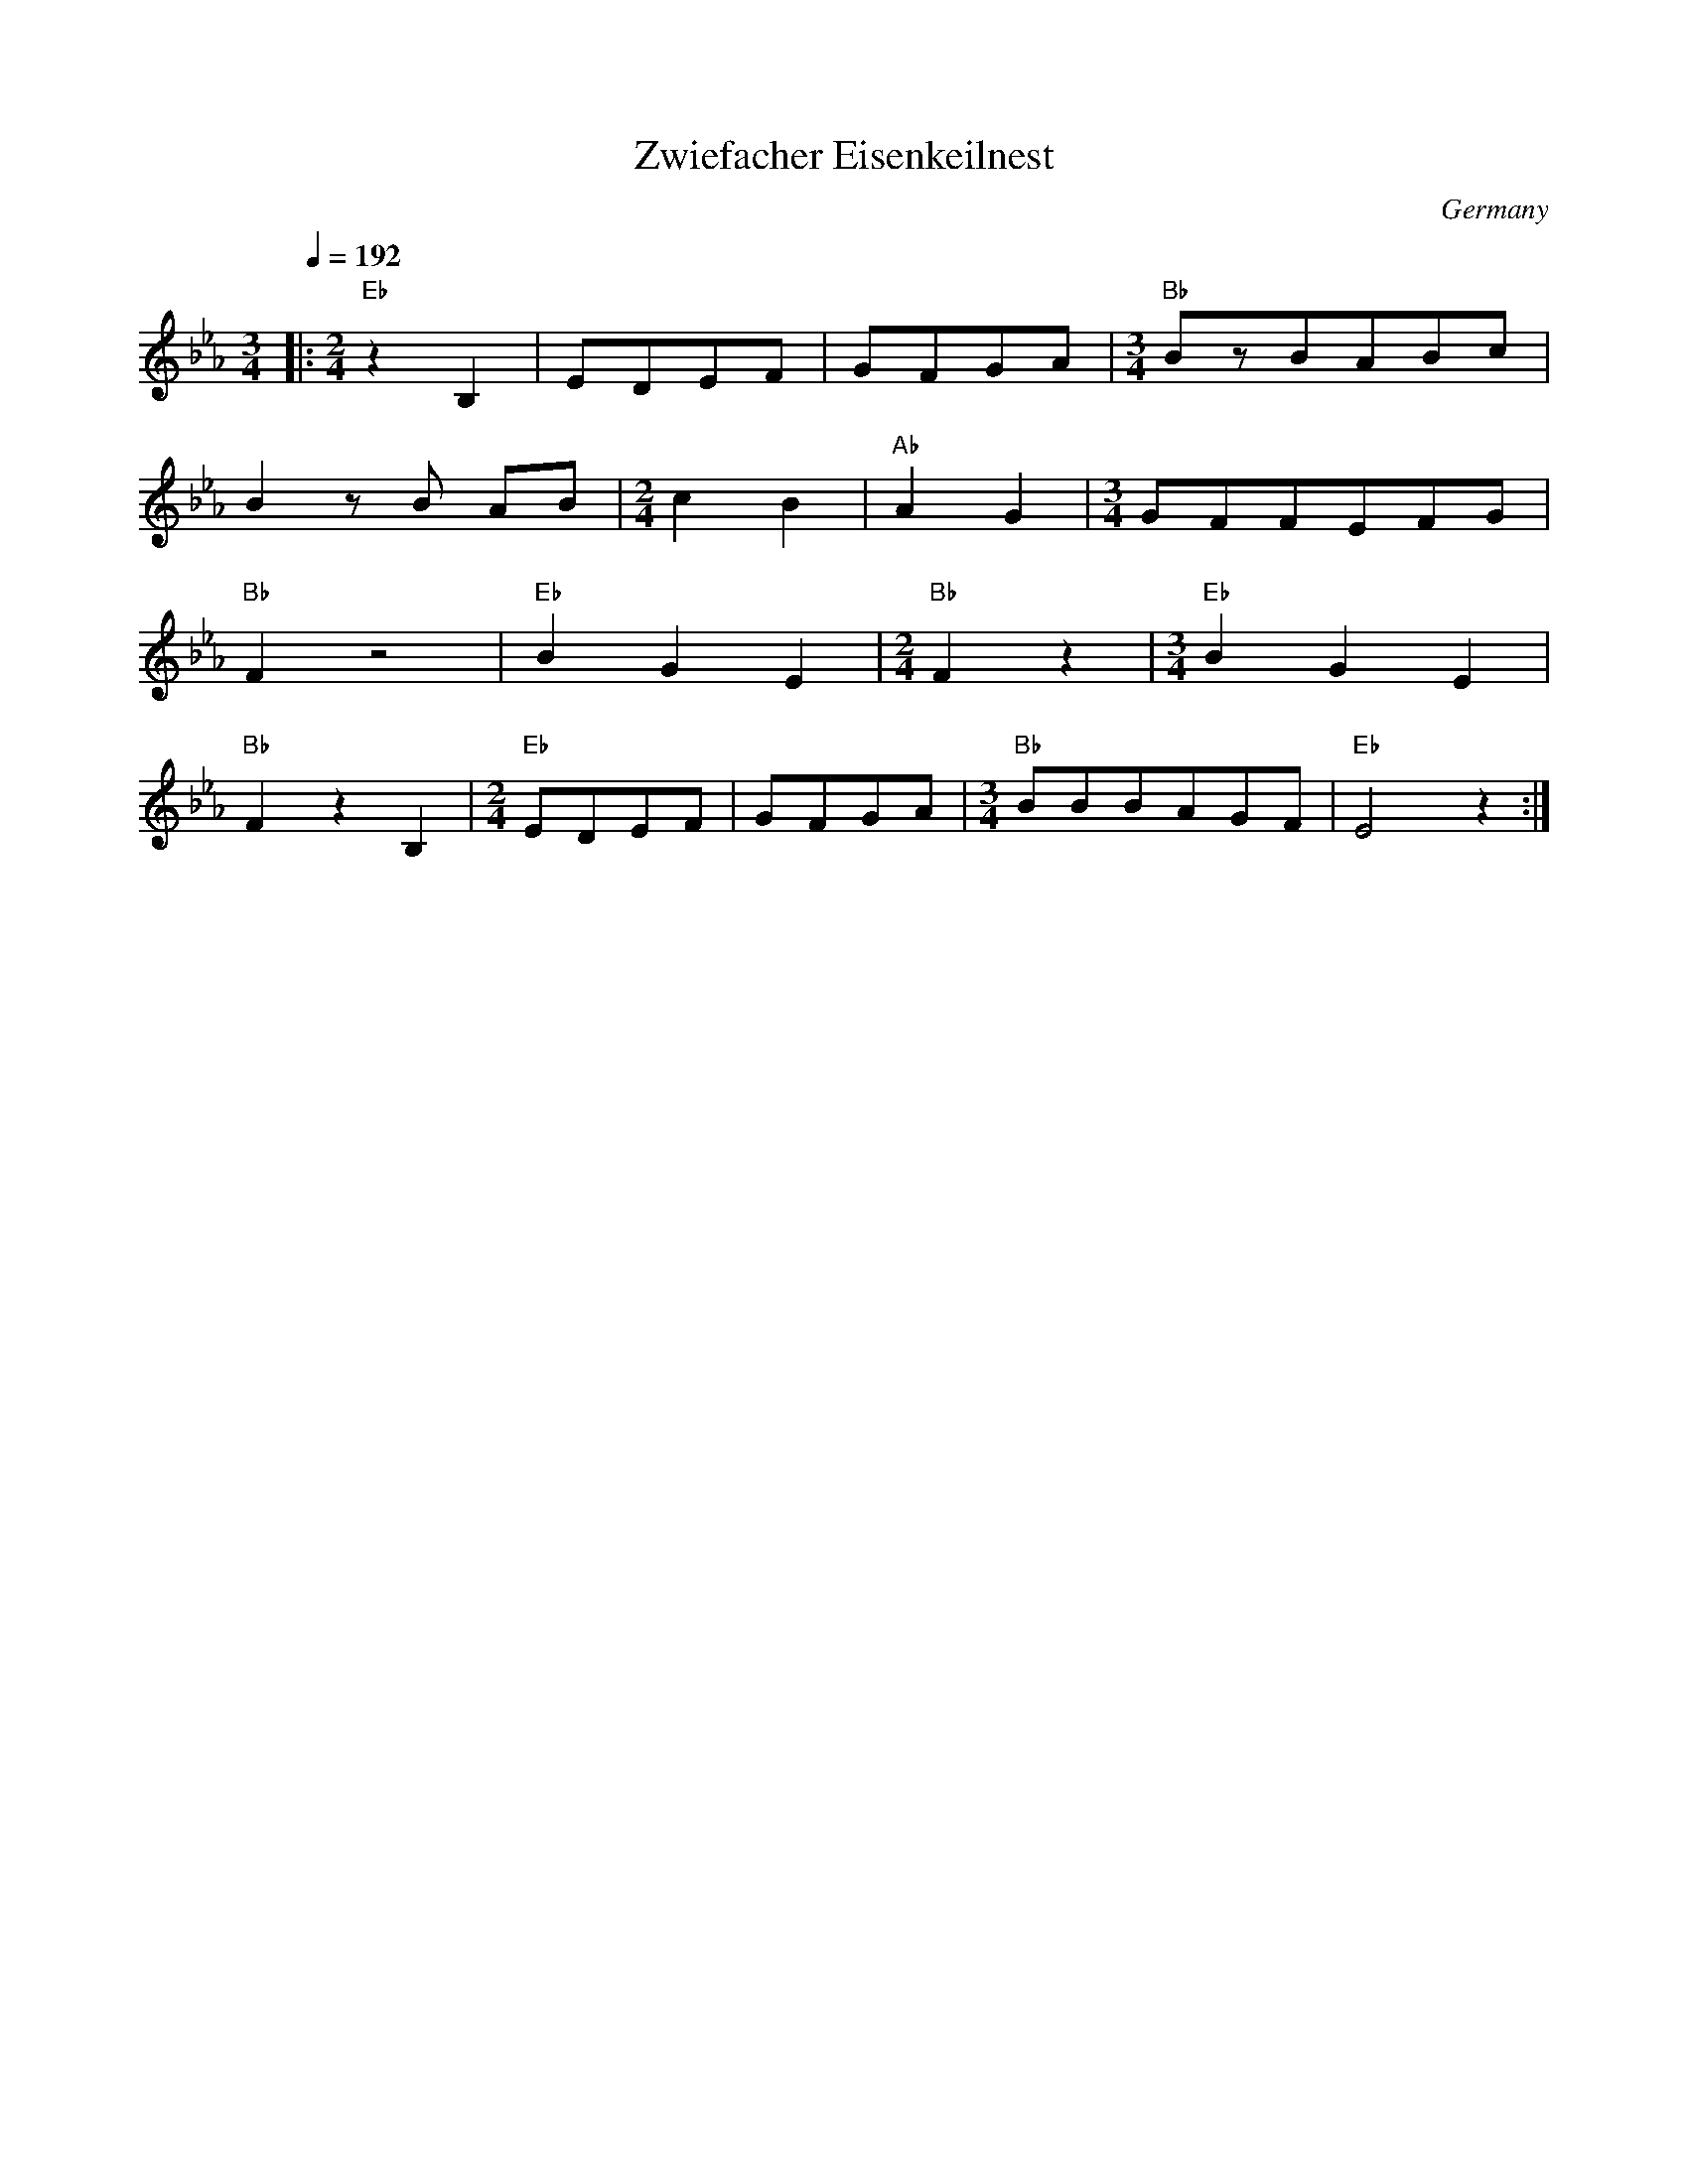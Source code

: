 X: 47
T: Zwiefacher Eisenkeilnest
O: Germany
M: 3/4
L: 1/8
Q: 1/4=192
K: Eb
%%MIDI program 66
%%MIDI bassprog 57
%%MIDI chordprog 20
|:[M:2/4]"Eb"z2B,2|EDEF              |\
  GFGA            |[M:3/4]"Bb"BzBABc |
  B2 zB AB        |[M:2/4]c2 B2      |\
  "Ab"A2 G2       | [M:3/4]GFFEFG    |
  "Bb"F2z4        | "Eb"B2G2E2       |\
  [M:2/4]"Bb"F2z2 | [M:3/4]"Eb"B2G2E2|
  "Bb"F2z2B,2     |[M:2/4]"Eb"EDEF   |\
  GFGA            | [M:3/4]"Bb"BBBAGF|"Eb"E4z2 :|
